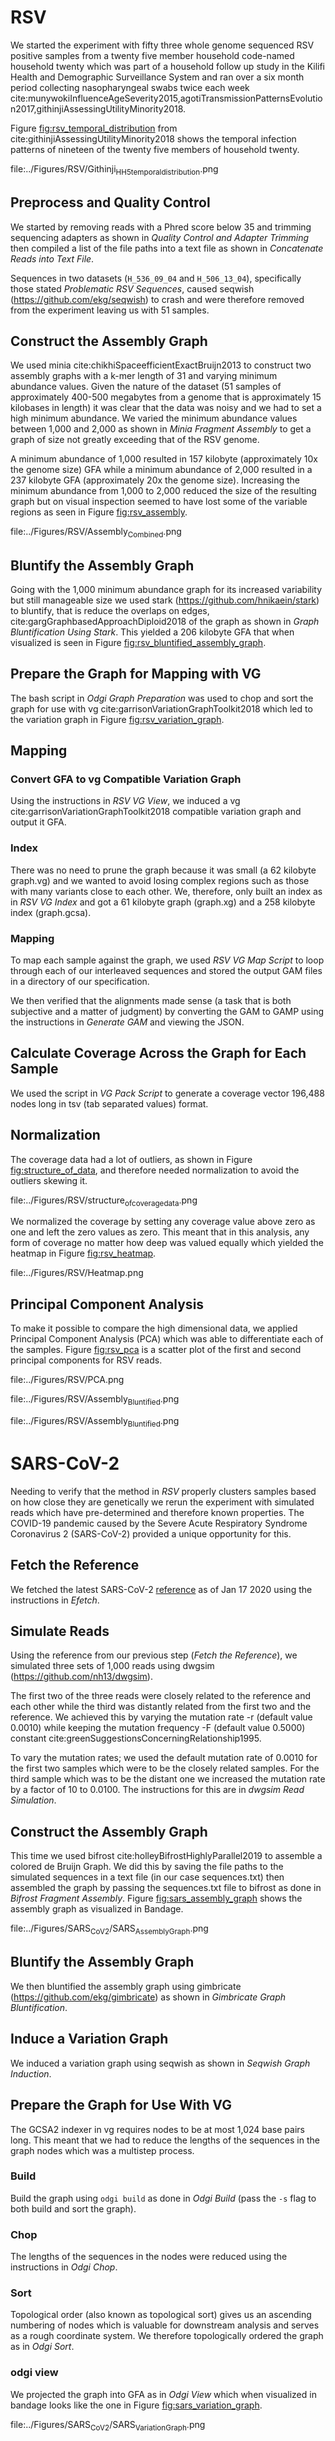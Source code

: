 * RSV
We started the experiment with fifty three whole genome sequenced RSV 
positive samples from a twenty five member household code-named household twenty
which was part of a household follow up study in the Kilifi Health and 
Demographic Surveillance System and ran over a six month
period collecting nasopharyngeal swabs twice each week
cite:munywokiInfluenceAgeSeverity2015,agotiTransmissionPatternsEvolution2017,githinjiAssessingUtilityMinority2018.

Figure [[fig:rsv_temporal_distribution]] from
cite:githinjiAssessingUtilityMinority2018 shows the temporal infection patterns
of nineteen of the twenty five members of household twenty.

#+CAPTION[Temporal Distribution of RSV Sample Collection]: The y-axis shows anonymized individuals represented by integers and unique colors and on the x-axis is the dates on which they were sampled.
#+ATTR_LATEX: :placement [h] :width 0.75\textwidth :float multicolumn
#+NAME: fig:rsv_temporal_distribution
file:../Figures/RSV/Githinji_HH_5_temporal_distribution.png

** Preprocess and Quality Control
We started by removing reads with a Phred score below 35 and trimming sequencing
adapters as shown in [[Quality Control and Adapter Trimming]] then compiled a list 
of the file paths into a text file as shown in [[Concatenate Reads into Text File]].

Sequences in two datasets (~H_536_09_04~ and ~H_506_13_04~), specifically those 
stated [[Problematic RSV Sequences]], caused seqwish
(https://github.com/ekg/seqwish) to crash and were therefore removed from the 
experiment leaving us with 51 samples.

** Construct the Assembly Graph
We used minia cite:chikhiSpaceefficientExactBruijn2013 to construct two assembly
graphs with a k-mer length of 31 and varying minimum abundance values.
Given the nature of the dataset (51 samples of approximately 400-500 megabytes 
from a genome that is approximately 15 kilobases in length) it was clear 
that the data was noisy and we had to set a high minimum abundance. 
We varied the minimum abundance values between 1,000 and 2,000 as shown 
in [[Minia Fragment Assembly]] to get a graph of size not greatly exceeding that of
the RSV genome.

A minimum abundance of 1,000 resulted in 157 kilobyte
(approximately 10x the genome size) GFA while a minimum abundance of 2,000 
resulted in a 237 kilobyte GFA (approximately 20x the genome size).
Increasing the minimum abundance from 1,000 to 2,000 reduced the size of the 
resulting graph but on visual inspection seemed to have lost some of 
the variable regions as seen in Figure [[fig:rsv_assembly]].

#+CAPTION[RSV Assembly Graph]: An assembly graph of the household 20 samples built using minia and a minimum abundance of 1000 left and 2000 to the right.
#+ATTR_LATEX: :placement [h] :scale 1.0 :float multicolumn
#+NAME: fig:rsv_assembly
file:../Figures/RSV/Assembly_Combined.png

** Bluntify the Assembly Graph
Going with the 1,000 minimum abundance graph for its increased variability but 
still manageable size we used stark (https://github.com/hnikaein/stark) to 
bluntify, that is reduce the overlaps on edges,
 cite:gargGraphbasedApproachDiploid2018 of the graph as shown in
[[Graph Bluntification Using Stark]].
This yielded a 206 kilobyte GFA that when visualized is seen in Figure
[[fig:rsv_bluntified_assembly_graph]].

** Prepare the Graph for Mapping with VG
The bash script in [[Odgi Graph Preparation]] was used to chop and sort the graph
for use with vg cite:garrisonVariationGraphToolkit2018 which led to the 
variation graph in Figure [[fig:rsv_variation_graph]].

** Mapping
*** Convert GFA to vg Compatible Variation Graph
Using the instructions in [[RSV VG View]], we induced a vg 
cite:garrisonVariationGraphToolkit2018 compatible variation graph and output it 
GFA.

*** Index
There was no need to prune the graph because it was small 
(a 62 kilobyte graph.vg) and we wanted to avoid losing complex regions such as 
those with many variants close to each other.
We, therefore, only built an index as in [[RSV VG Index]] and got a 61
kilobyte graph (graph.xg) and a 258 kilobyte index (graph.gcsa).

*** Mapping
To map each sample against the graph, we used [[RSV VG Map Script]] to loop through 
each of our interleaved sequences and stored the output GAM files in a 
directory of our specification.

We then verified that the alignments made sense
(a task that is both subjective and a matter of judgment) by converting the GAM 
to GAMP using the instructions in  [[Generate GAM]] and viewing the JSON.

** Calculate Coverage Across the Graph for Each Sample
We used the script in [[VG Pack Script]] to generate a coverage vector 196,488 nodes
long in tsv (tab separated values) format.

** Normalization
The coverage data had a lot of outliers, as shown in Figure
[[fig:structure_of_data]], and therefore needed normalization to avoid the outliers
skewing it.

#+CAPTION[RSV Structure of the Data]: Bar graphs of mean, median, maximum and standard deviation of coverage values per sample
#+ATTR_LATEX: :placement [h] :width 0.75\textwidth :float multicolumn
#+NAME: fig:structure_of_data
file:../Figures/RSV/structure_of_coverage_data.png


We normalized the coverage by setting any coverage value above zero as one and 
left the zero values as zero. This meant that in this analysis, any form of
coverage no matter how deep was valued equally which yielded the heatmap in
Figure [[fig:rsv_heatmap]].

#+CAPTION[RSV heatmap]: A heatmap of the binary normalized coverage vectors of the forty nine RSV samples. On the x axis is the node identifier and the y axis are the individual samples. The light regions indicate coverage while the dark regions indicate no coverage.
#+ATTR_LATEX: :placement [h!] :width 0.7\textwidth :float multicolumn
#+NAME: fig:rsv_heatmap
file:../Figures/RSV/Heatmap.png

#+LATEX: \newpage
** Principal Component Analysis
To make it possible to compare the high dimensional data, we applied Principal 
Component Analysis (PCA) which was able to differentiate each of the samples.
Figure [[fig:rsv_pca]] is a scatter plot of the first and second principal 
components for RSV reads.

#+CAPTION[RSV PCA]: A scatter plot of the first and second principal components of the coverage vectors of the forty nine RSV samples.
#+ATTR_LATEX: :placement [h] :width 0.75\textwidth :float multicolumn
#+NAME: fig:rsv_pca
file:../Figures/RSV/PCA.png


#+CAPTION[Bluntified RSV Assembly Graph]: RSV household 20 assembly graph bluntified using stark.
#+ATTR_LATEX: :placement [h] :width 0.75\textwidth :float multicolumn
#+NAME: fig:rsv_bluntified_assembly_graph
file:../Figures/RSV/Assembly_Bluntified.png

#+CAPTION[RSV Variation Graph]: The household 20 variation graph after running odgi chop on it.
#+ATTR_LATEX: :placement [h!] :width 0.75\textwidth :float multicolumn
#+NAME: fig:rsv_variation_graph
file:../Figures/RSV/Assembly_Bluntified.png

#+LATEX: \clearpage
* SARS-CoV-2 
Needing to verify that the method in [[RSV]] properly clusters samples based on 
how close they are genetically we rerun the experiment with simulated reads
which have pre-determined and therefore known properties.
The COVID-19 pandemic caused by the Severe Acute Respiratory Syndrome
Coronavirus 2 (SARS-CoV-2) provided a unique opportunity for this. 

** Fetch the Reference
We fetched the latest SARS-CoV-2 [[https://www.ncbi.nlm.nih.gov/nuccore/1798174254][reference]] as of Jan 17 2020 using the instructions
in [[Efetch]].

** Simulate Reads
Using the reference from our previous step ([[Fetch the Reference]]), we simulated 
three sets of 1,000 reads using dwgsim (https://github.com/nh13/dwgsim).

The first two of the three reads were closely related to the reference and each
other while the third was distantly related from the first two and the
reference.
We achieved this by varying the mutation rate -r (default value 0.0010) while 
keeping the mutation frequency -F (default value 0.5000) constant
cite:greenSuggestionsConcerningRelationship1995.

To vary the mutation rates; we used the default mutation rate of 0.0010 for
the first two samples which were to be the closely related samples. 
For the third sample which was to be the distant one we increased the mutation 
rate by a factor of 10 to 0.0100. 
The instructions for this are in [[dwgsim Read Simulation]].

** Construct the Assembly Graph
This time we used bifrost cite:holleyBifrostHighlyParallel2019 to assemble a
colored de Bruijn Graph. 
We did this by saving the file paths to the simulated sequences in a text file
(in our case sequences.txt) then assembled the graph by passing the 
sequences.txt file to bifrost as done in [[Bifrost Fragment Assembly]].
Figure [[fig:sars_assembly_graph]] shows the assembly graph as visualized in Bandage.

#+CAPTION[SARS-CoV-2 Assembly Graph]: A de Bruijn Graph assembled using Bifrost and viewed in Bandage
#+ATTR_LATEX: :placement [h] :width 0.75\textwidth :float multicolumn
#+NAME: fig:sars_assembly_graph
file:../Figures/SARS_CoV_2/SARS_Assembly_Graph.png

** Bluntify the Assembly Graph
We then bluntified the assembly graph 
using gimbricate (https://github.com/ekg/gimbricate) as shown in
[[Gimbricate Graph Bluntification]].

** Induce a Variation Graph
We induced a variation graph using seqwish as shown in [[Seqwish Graph Induction]].

** Prepare the Graph for Use With VG
The GCSA2 \todo{link to literature review} indexer in vg requires nodes to be at
most 1,024 base pairs long.
This meant that we had to reduce the lengths of the sequences in the graph nodes
which was a multistep process.

*** Build
Build the graph using ~odgi build~ as done in [[Odgi Build]]
(pass the ~-s~ flag to both build and sort the graph).

*** Chop
The lengths of the sequences in the nodes were reduced using the instructions in
[[Odgi Chop]].

*** Sort
Topological order (also known as topological sort) gives us an ascending numbering of nodes which is 
valuable for downstream analysis and serves as a rough coordinate system.
We therefore topologically ordered the graph as in [[Odgi Sort]].

*** odgi view
We projected the graph into GFA as in [[Odgi View]] which when visualized in
bandage looks like the one in Figure [[fig:sars_variation_graph]].

#+CAPTION[SARS-CoV-2 Variation Graph]: A variation graph that has the length of its nodes chopped using odgi when visualized in badange.
#+ATTR_LATEX: :placement [h] :width 0.75\textwidth :float multicolumn
#+NAME: fig:sars_variation_graph
file:../Figures/SARS_CoV_2/SARS_Variation_Graph.png

** Mapping
After using odgi to prepare the graph for use with vg
([[Prepare the Graph for Use With VG]]), we used vg to map the simulated reads from
each sample to the reference graph which was also a multistep process.

*** vg view
We used the instructions in [[SARS-CoV-2 VG View]] to generate a vg
cite:garrisonVariationGraphToolkit2018 compatible variation graph. 

*** vg index
To allow for fast searching of where reads occur in the graph, we indexed the 
graph using the code in [[SARS-CoV-2 VG Index]].

*** vg map
We mapped the reads from each sample (1, 2 and 3 from [[Simulate Reads]]) to the 
graph which were output as alignments to the graph in the form of GAM files. 

** Calculate Coverage Across the Graph for Each Sample
We then used vg pack to get a coverage vector for each sample as done in 
[[SARS-CoV-2 VG Pack Script]].

A coverage vector is a table of detailing how deeply reads are aligned to a 
graph and therefore is quantified as the amount of coverage per node in the graph.

Figure [[fig:sars_coverage_vector]] shows a condensed view of the 106,331 feature
wide coverage vector for the three samples visualized as a pandas dataframe.

#+CAPTION[SARS-CoV-2 Coverage Vector]: The coverage vector from vg visualized as a pandas dataframe.
#+ATTR_LATEX: :placement [h] :width 0.75\textwidth :float multicolumn
#+NAME: fig:sars_coverage_vector
file:../Figures/SARS_CoV_2/SARS_Coverage_Vector.png

** Normalization
The SARS-CoV-2 data had low variance between coverage values with a maximum of 
coverage value 16 (and a minimum of 0) as we can see in the heatmap in Figure
[[fig:sars_heatmap]] and therefore didn’t need normalization.

#+CAPTION[SARS-CoV-2 heatmap]: A heatmap showing the coverage of each of the samples in one plot. of the coverage of each of the SARS-COV 2 samples. The node identifier of the ordered graph is on the x axis while the number of nodes it mapped to that node identifier is on the y axis.
#+ATTR_LATEX: :placement [h!] :width 0.75\textwidth :float multicolumn
#+NAME: fig:sars_heatmap
file:../Figures/SARS_CoV_2/Heatmap.png

#+LATEX: \newpage
** Principal Component Analysis
To make it easier to compare the high dimensional data, we applied principal 
component analysis which was able to differentiate each of the samples as shown
in Figure [[fig:sars_pca]] as a scatter plot of our PCA, specifically the first and 
second principal components.

#+CAPTION[SARS-CoV-2 PCA]: A scatter plot of the first and second principal components of the coverage vectors of the 3 SARS COV 2 samples.
#+ATTR_LATEX: :placement [h] :width 0.75\textwidth :float multicolumn 
#+NAME: fig:sars_pca
file:../Figures/SARS_CoV_2/PCA.png
